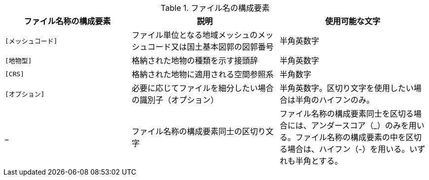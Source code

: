 [cols="6a,7a,7a",options="header"]
.ファイル名の構成要素
|===
|  ファイル名称の構成要素 |  説明 |  使用可能な文字

|  `[メッシュコード]` | ファイル単位となる地域メッシュのメッシュコード又は国土基本図郭の図郭番号 | 半角英数字
|  `[地物型]` | 格納された地物の種類を示す接頭辞 | 半角英数字
|  `[CRS]` | 格納された地物に適用される空間参照系 | 半角数字
|  `[オプション]` | 必要に応じてファイルを細分したい場合の識別子（オプション） | 半角英数字。区切り文字を使用したい場合は半角のハイフンのみ。
|  _ | ファイル名称の構成要素同士の区切り文字 | ファイル名称の構成要素同士を区切る場合には、アンダースコア（_）のみを用いる。ファイル名称の構成要素の中を区切る場合は、ハイフン（-）を用いる。いずれも半角とする。

|===

